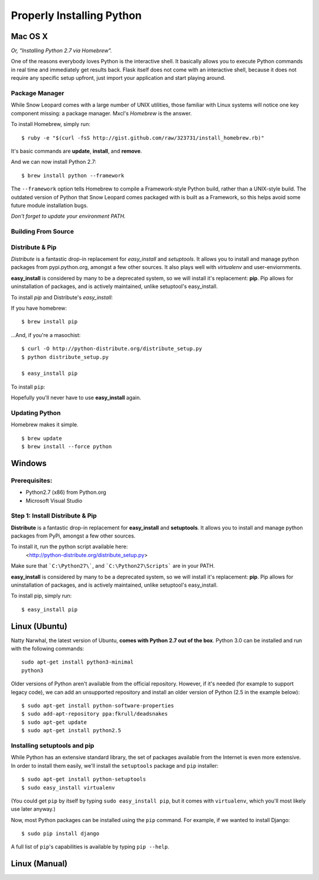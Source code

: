 Properly Installing Python
==========================

Mac OS X
::::::::

*Or, "Installing Python 2.7 via Homebrew".*

One of the reasons everybody loves Python is the interactive shell.  It
basically allows you to execute Python commands in real time and
immediately get results back.  Flask itself does not come with an
interactive shell, because it does not require any specific setup upfront,
just import your application and start playing around.


Package Manager
---------------

While Snow Leopard comes with a large number of UNIX utilities, those
familiar with Linux systems will notice one key component missing: a
package manager. Mxcl's *Homebrew* is the answer.

To install Homebrew, simply run: ::

    $ ruby -e "$(curl -fsS http://gist.github.com/raw/323731/install_homebrew.rb)"


It's basic commands are **update**, **install**, and **remove**.

.. man brew


And we can now install Python 2.7: ::

    $ brew install python --framework


The ``--framework`` option tells Homebrew to compile a Framework-style Python build, rather than a UNIX-style build. The outdated version of Python that Snow Leopard comes packaged with
is built as a Framework, so this helps avoid some future module installation
bugs.

*Don't forget to update your environment PATH.*


Building From Source
--------------------




Distribute & Pip
----------------

*Distribute* is a fantastic drop-in replacement for *easy_install* and
*setuptools*. It allows you to install and manage python packages from
pypi.python.org, amongst a few other sources. It also plays well with
*virtualenv* and user-enviornments.

**easy_install** is considered by many to be a deprecated system, so we
will install it's replacement: **pip**. Pip allows for uninstallation
of packages, and is actively maintained, unlike setuptool's easy_install.

To install *pip* and Distribute's *easy_install*:

If you have homebrew: ::

    $ brew install pip

...And, if you're a masochist: ::

    $ curl -O http://python-distribute.org/distribute_setup.py
    $ python distribute_setup.py

    $ easy_install pip



To install ``pip``: ::

Hopefully you'll never have to use **easy_install** again.


Updating Python
---------------

Homebrew makes it simple. ::

    $ brew update
    $ brew install --force python


Windows
:::::::



Prerequisites:
--------------

* Python2.7 (x86) from Python.org
* Microsoft Visual Studio


Step 1: Install Distribute & Pip
--------------------------------

**Distribute** is a fantastic drop-in replacement for **easy_install** and **setuptools**. It allows you to install and manage python packages from PyPi, amongst a few other sources.

To install it, run the python script available here:
  <http://python-distribute.org/distribute_setup.py>

Make sure that ```C:\Python27\```, and  ```C:\Python27\Scripts``` are in your PATH.

**easy_install** is considered by many to be a deprecated system, so we will install it's replacement: **pip**. Pip allows for uninstallation of packages, and is actively maintained, unlike setuptool's easy_install.

To install pip, simply run: ::

    $ easy_install pip


Linux (Ubuntu)
::::::::::::::

Natty Narwhal, the latest version of Ubuntu, **comes with Python 2.7 out of the box**. Python 3.0 can be installed and run with the following commands::

    sudo apt-get install python3-minimal
    python3

Older versions of Python aren't available from the official repository. However, if it's needed (for example to support legacy code), we can add an unsupported repository and install an older version of Python (2.5 in the example below)::

    $ sudo apt-get install python-software-properties
    $ sudo add-apt-repository ppa:fkrull/deadsnakes
    $ sudo apt-get update
    $ sudo apt-get install python2.5

Installing setuptools and pip
-----------------------------

While Python has an extensive standard library, the set of packages available from the Internet is even more extensive. In order to install them easily, we'll install the ``setuptools`` package and ``pip`` installer::

    $ sudo apt-get install python-setuptools
    $ sudo easy_install virtualenv

(You could get ``pip`` by itself by typing ``sudo easy_install pip``, but it comes with ``virtualenv``, which you'll most likely use later anyway.)

Now, most Python packages can be installed using the ``pip`` command. For example, if we wanted to install Django::

    $ sudo pip install django

A full list of ``pip``'s capabilities is available by typing ``pip --help``.

Linux (Manual)
::::::::::::::



